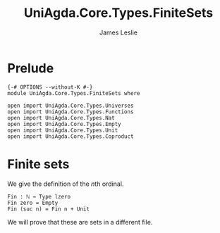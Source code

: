 #+title: UniAgda.Core.Types.FiniteSets
#+author: James Leslie
#+OPTIONS: tex:t
#+STARTUP: noindent hideblocks latexpreview
* Prelude
#+begin_src agda2
{-# OPTIONS --without-K #-}
module UniAgda.Core.Types.FiniteSets where

open import UniAgda.Core.Types.Universes
open import UniAgda.Core.Types.Functions
open import UniAgda.Core.Types.Nat
open import UniAgda.Core.Types.Empty
open import UniAgda.Core.Types.Unit
open import UniAgda.Core.Types.Coproduct
#+end_src
* Finite sets
We give the definition of the \(n\)th ordinal.
#+begin_src agda2
Fin : ℕ → Type lzero
Fin zero = Empty
Fin (suc n) = Fin n + Unit
#+end_src

We will prove that these are sets in a different file.
